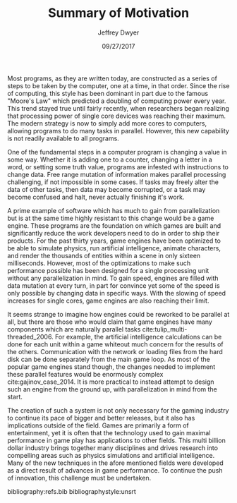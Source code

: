 #+TITLE: Summary of Motivation
#+AUTHOR: Jeffrey Dwyer
#+DATE: 09/27/2017
#+OPTIONS: toc:nil

Most programs, as they are written today, are constructed as a series of steps to be taken by the computer, one at a time, in that order. Since the rise of computing, this style has been dominant in part due to the famous "Moore's Law" which predicted a doubling of computing power every year. This trend stayed true until fairly recently, when researchers began realizing that processing power of single core devices was reaching their maximum. The modern strategy is now to simply add more cores to computers, allowing programs to do many tasks in parallel. However, this new capability is not readily available to all programs.

One of the fundamental steps in a computer program is changing a value in some way. Whether it is adding one to a counter, changing a letter in a word, or setting some truth value, programs are infested with instructions to change data. Free range mutation of information makes parallel processing challenging, if not impossible in some cases. If tasks may freely alter the data of other tasks, then data may become corrupted, or a task may become confused and halt, never actually finishing it's work.

A prime example of software which has much to gain from parallelization but is at the same time highly resistant to this change would be a game engine. These programs are the foundation on which games are built and significantly reduce the work developers need to do in order to ship their products. For the past thirty years, game engines have been optimized to be able to simulate physics, run artificial intelligence, animate characters, and render the thousands of entities within a scene in only sixteen milliseconds. However, most of the optimizations to make such performance possible has been designed for a single processing unit without any parallelization in mind. To gain speed, engines are filled with data mutation at every turn, in part for convince yet some of the speed is only possible by changing data in specific ways. With the slowing of speed increases for single cores, game engines are also reaching their limit.

It seems strange to imagine how engines could be reworked to be parallel at all, but there are those who would claim that game engines have many components which are naturally parallel tasks cite:tulip_multi-threaded_2006. For example, the artificial intelligence calculations can be done for each unit within a game whiteout much concern for the results of the others. Communication with the network or loading files from the hard disk can be done separately from the main game loop. As most of the popular game engines stand though, the changes needed to implement these parallel features would be enormously complex cite:gajinov_case_2014. It is more practical to instead attempt to design such an engine from the ground up, with parallelization in mind from the start.
 
The creation of such a system is not only necessary for the gaming industry to continue its pace of bigger and better releases, but it also has implications outside of the field. Games are primarily a form of entertainment, yet it is often that the technology used to gain maximal performance in game play has applications to other fields. This multi billion dollar industry brings together many disciplines and drives research into compelling areas such as physics simulations and artificial intelligence. Many of the new techniques in the afore mentioned fields were developed as a direct result of advances in game performance. To continue the push of innovation, this challenge must be undertaken. 

bibliography:refs.bib
bibliographystyle:unsrt
